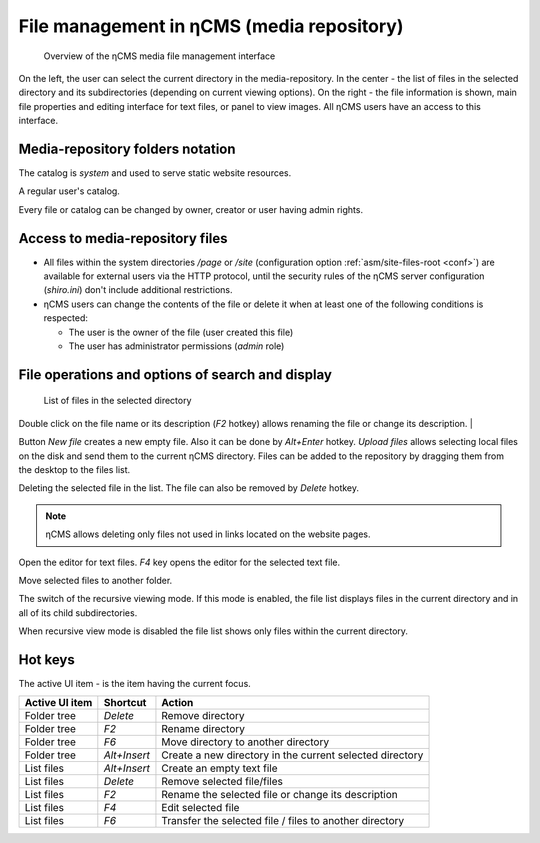 .. _mmgr:

File management in ηCMS (media repository)
==========================================

.. figure:: img/mmgr_img1.png

    Overview of the ηCMS media file management interface

On the left, the user can select the current directory in the media-repository.
In the center - the list of files in the selected directory and its subdirectories (depending on
current viewing options). On the right - the file information is shown, main file properties
and editing interface for text files, or panel to view images.
All ηCMS users have an access to this interface.

Media-repository folders notation
---------------------------------

.. image:: img/mmgr_img2.png
    :align: left

The catalog is *system* and used to serve static website resources.

.. image:: img/mmgr_img3.png
    :align: left

A regular user's catalog.

Every file or catalog can be changed by owner, creator or user having admin rights.

Access to media-repository files
--------------------------------

* All files within the system directories `/page` or `/site` (configuration option
  :ref:`asm/site-files-root <conf>`) are available for external users via the HTTP protocol,
  until the security rules of the ηCMS server configuration (`shiro.ini`) don't include
  additional restrictions.
* ηCMS users can change the contents of the file or delete it when at least
  one of the following conditions is respected:

  * The user is the owner of the file (user created this file)
  * The user has administrator permissions (`admin` role)


File operations and options of search and display
-------------------------------------------------

.. figure:: img/mmgr_img4.png

    List of files in the selected directory

Double click on the file name or its description (`F2` hotkey) allows renaming
the file or change its description.
|

.. image:: img/mmgr_img5.png
    :align: left

Button `New file` creates a new empty file. Also it can be done by `Alt+Enter` hotkey.
`Upload files` allows selecting local files on the disk and send them to the current ηCMS directory.
Files can be added to the repository by dragging them from the desktop to the files list.

.. image:: img/mmgr_img6.png
    :align: left

Deleting the selected file in the list. The file can also be removed by `Delete` hotkey.

.. note::

    ηCMS allows deleting only files not used in links located on the website pages.

.. image:: img/mmgr_img7.png
    :align: left

Open the editor for text files. `F4` key opens the editor for the selected
text file.

.. image:: img/mmgr_img8.png
    :align: left

Move selected files to another folder.

.. image:: img/mmgr_img9.png
    :align: left

The switch of the recursive viewing mode. If this mode is enabled, the file list displays
files in the current directory and in all of its child subdirectories.

.. image:: img/mmgr_img10.png
    :align: left

When recursive view mode is disabled the file list shows only files
within the current directory.

.. _mmgr_hotkeys:

Hot keys
--------

The active UI item  - is the item having the current focus.

========================== ==================== ========================================
 Active UI item             Shortcut             Action
========================== ==================== ========================================
Folder tree                 `Delete`             Remove directory
Folder tree                 `F2`                 Rename directory
Folder tree                 `F6`                 Move directory to another directory
Folder tree                 `Alt+Insert`         Create a new directory in the current selected directory
List files                  `Alt+Insert`         Create an empty text file
List files                  `Delete`             Remove selected file/files
List files                  `F2`                 Rename the selected file or change its description
List files                  `F4`                 Edit selected file
List files                  `F6`                 Transfer the selected file / files to another directory
========================== ==================== ========================================
